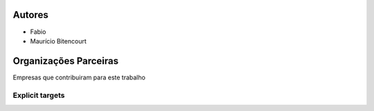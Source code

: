 .. _Autores:


Autores
*******

* Fabio
* Maurício Bitencourt


.. _Patrocinadores:

Organizações Parceiras
**********************

Empresas que contribuiram para este trabalho

.. _My target:

Explicit targets
~~~~~~~~~~~~~~~~